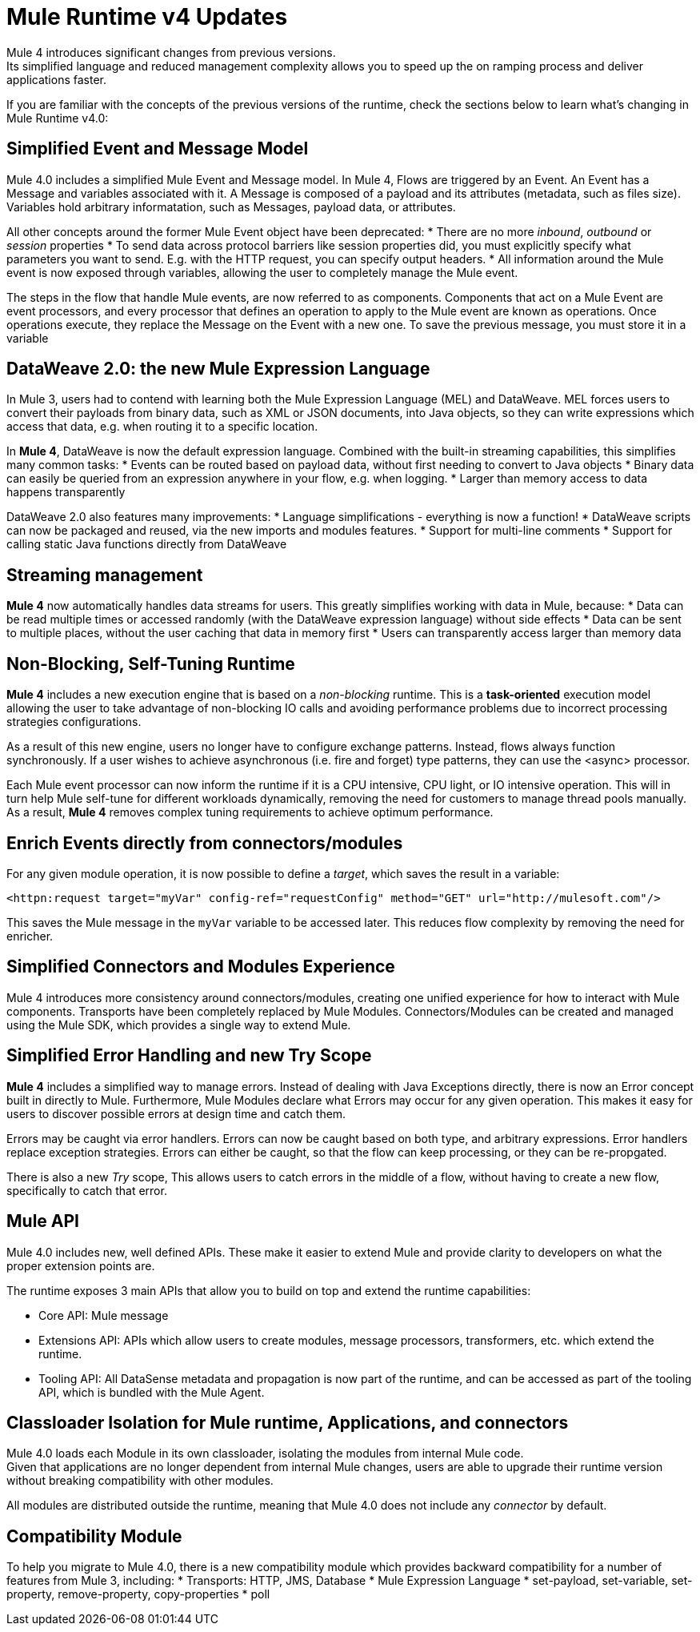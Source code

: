 = Mule Runtime v4 Updates
:keywords: news, updates, mule ESB, mule runtime, 4.0, Mule 4.0, Mule 4.0 for mule 3 developers, what's new Mule 4

Mule 4 introduces significant changes from previous versions. +
Its simplified language and reduced management complexity allows you to speed up the on ramping process and deliver applications faster.

If you are familiar with the concepts of the previous versions of the runtime, check the sections below to learn what's changing in Mule Runtime v4.0:

== Simplified Event and Message Model

Mule 4.0 includes a simplified Mule Event and Message model. In Mule 4, Flows are triggered by an Event. An Event has a Message and variables associated with it. A Message is composed of a payload and its attributes (metadata, such as files size). Variables hold arbitrary informatation, such as Messages, payload data, or attributes.

All other concepts around the former Mule Event object have been deprecated:
* There are no more _inbound_, _outbound_ or _session_ properties
* To send data across protocol barriers like session properties did, you must explicitly specify what parameters you want to send. E.g. with the HTTP request, you can specify output headers.
* All information around the Mule event is now exposed through variables, allowing the user to completely manage the Mule event.

The steps in the flow that handle Mule events, are now referred to as components. Components that act on a Mule Event are event processors, and every processor that defines an operation to apply to the Mule event are known as operations. Once operations execute, they replace the Message on the Event with a new one. To save the previous message, you must store it in a variable

== DataWeave 2.0: the new Mule Expression Language

In Mule 3, users had to contend with learning both the Mule Expression Language (MEL) and DataWeave. MEL forces users to convert their payloads from binary data, such as XML or JSON documents, into Java objects, so they can write expressions which access that data, e.g. when routing it to a specific location.

In *Mule 4*, DataWeave is now the default expression language. Combined with the built-in streaming capabilities, this simplifies many common tasks:
* Events can be routed based on payload data, without first needing to convert to Java objects
* Binary data can easily be queried from an expression anywhere in your flow, e.g. when logging.
* Larger than memory access to data happens transparently

DataWeave 2.0 also features many improvements:
* Language simplifications - everything is now a function!
* DataWeave scripts can now be packaged and reused, via the new imports and modules features. 
* Support for multi-line comments
* Support for calling static Java functions directly from DataWeave

== Streaming management

// TODO - link to streaming section in docs
*Mule 4* now automatically handles data streams for users. This greatly simplifies working with data in Mule, because:
* Data can be read multiple times or accessed randomly (with the DataWeave expression language) without side effects
* Data can be sent to multiple places, without the user caching that data in memory first
* Users can transparently access larger than memory data

== Non-Blocking, Self-Tuning Runtime

*Mule 4* includes a new execution engine that is based on a _non-blocking_ runtime. This is a *task-oriented* execution model allowing the user to take advantage of non-blocking IO calls and avoiding performance problems due to incorrect processing strategies configurations.

As a result of this new engine, users no longer have to configure exchange patterns. Instead, flows always function synchronously. If a user wishes to achieve asynchronous (i.e. fire and forget) type patterns, they can use the <async> processor.

Each Mule event processor can now inform the runtime if it is a CPU intensive, CPU light, or IO intensive operation. This will in turn help Mule self-tune for different workloads dynamically, removing the need for customers to manage thread pools manually. As a result, *Mule 4* removes complex tuning requirements to achieve optimum performance.

== Enrich Events directly from connectors/modules
For any given module operation, it is now possible to define a _target_, which saves the result in a variable:

[source,XML,linenums]
----
<httpn:request target="myVar" config-ref="requestConfig" method="GET" url="http://mulesoft.com"/>
----
This saves the Mule message in the `myVar` variable to be accessed later. This reduces flow complexity by removing the need for enricher.

== Simplified Connectors and Modules Experience

Mule 4 introduces more consistency around connectors/modules, creating one unified experience for how to interact with Mule components. Transports have been completely replaced by Mule Modules. Connectors/Modules can be created and managed using the Mule SDK, which provides a single way to extend Mule.

// COMBAK: Smart connectors are not going to be available for BETA
// Introducing Smart Connectors: Modules designed using XML to manipulate connections. +
// Users can define the module, set configurations and define operations that can later be invoked in the mule application to manipulate connections.

// REVIEW: Need confirmation about private flows going away.

== Simplified Error Handling and new Try Scope

*Mule 4* includes a simplified way to manage errors. Instead of dealing with Java Exceptions directly, there is now an Error concept built in directly to Mule. Furthermore, Mule Modules declare what Errors may occur for any given operation. This makes it easy for users to discover possible errors at design time and catch them.

Errors may be caught via error handlers. Errors can now be caught based on both type, and arbitrary expressions. Error handlers replace exception strategies. Errors can either be caught, so that the flow can keep processing, or they can be re-propgated. 

There is also a new _Try_ scope, This allows users to catch errors in the middle of a flow, without having to create a new flow, specifically to catch that error.

== Mule API

Mule 4.0 includes new, well defined APIs. These make it easier to extend Mule and provide clarity to developers on what the proper extension points are.

The runtime exposes 3 main APIs that allow you to build on top and extend the runtime capabilities:

* Core API: Mule message
* Extensions API: APIs which allow users to create modules, message processors, transformers, etc. which extend the runtime.
* Tooling API: All DataSense metadata and propagation is now part of the runtime, and can be accessed as part of the tooling API, which is bundled with the Mule Agent.

== Classloader Isolation for Mule runtime, Applications, and connectors

Mule 4.0 loads each Module in its own classloader, isolating the modules from internal Mule code. +
Given that applications are no longer dependent from internal Mule changes, users are able to upgrade their runtime version without breaking compatibility with other modules.

All modules are distributed outside the runtime, meaning that Mule 4.0 does not include any _connector_ by default.

== Compatibility Module

To help you migrate to Mule 4.0, there is a new compatibility module which provides backward compatibility for a number of features from Mule 3, including:
* Transports: HTTP, JMS, Database
* Mule Expression Language
* set-payload, set-variable, set-property, remove-property, copy-properties
* poll

// TODO link to the migration guide